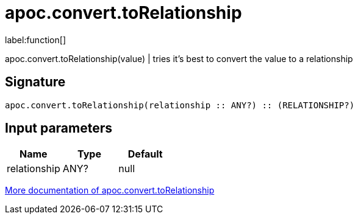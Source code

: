 ////
This file is generated by DocsTest, so don't change it!
////

= apoc.convert.toRelationship
:description: This section contains reference documentation for the apoc.convert.toRelationship function.

label:function[]

[.emphasis]
apoc.convert.toRelationship(value) | tries it's best to convert the value to a relationship

== Signature

[source]
----
apoc.convert.toRelationship(relationship :: ANY?) :: (RELATIONSHIP?)
----

== Input parameters
[.procedures, opts=header]
|===
| Name | Type | Default 
|relationship|ANY?|null
|===

xref::data-structures/conversion-functions.adoc[More documentation of apoc.convert.toRelationship,role=more information]

